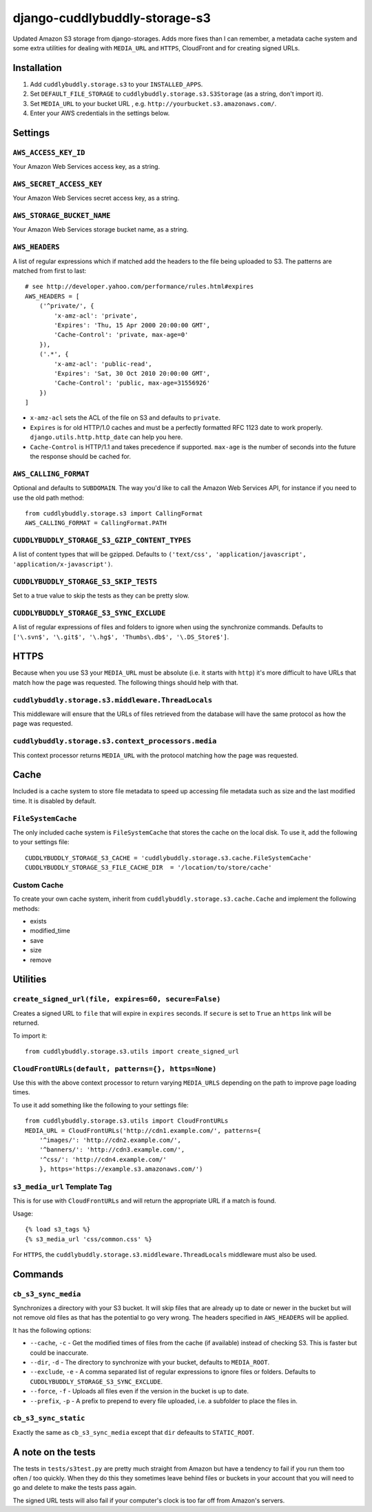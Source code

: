 ===============================
django-cuddlybuddly-storage-s3
===============================

Updated Amazon S3 storage from django-storages. Adds more fixes than I can remember, a metadata cache system and some extra utilities for dealing with ``MEDIA_URL`` and ``HTTPS``, CloudFront and for creating signed URLs.


Installation
============

1. Add ``cuddlybuddly.storage.s3`` to your ``INSTALLED_APPS``.
2. Set ``DEFAULT_FILE_STORAGE`` to ``cuddlybuddly.storage.s3.S3Storage`` (as a string, don't import it).
3. Set ``MEDIA_URL`` to your bucket URL , e.g. ``http://yourbucket.s3.amazonaws.com/``.
4. Enter your AWS credentials in the settings below.


Settings
========

``AWS_ACCESS_KEY_ID``
---------------------

Your Amazon Web Services access key, as a string.

``AWS_SECRET_ACCESS_KEY``
-------------------------

Your Amazon Web Services secret access key, as a string.

``AWS_STORAGE_BUCKET_NAME``
---------------------------

Your Amazon Web Services storage bucket name, as a string.

``AWS_HEADERS``
---------------

A list of regular expressions which if matched add the headers to the file being uploaded to S3. The patterns are matched from first to last::

    # see http://developer.yahoo.com/performance/rules.html#expires
    AWS_HEADERS = [
        ('^private/', {
            'x-amz-acl': 'private',
            'Expires': 'Thu, 15 Apr 2000 20:00:00 GMT',
            'Cache-Control': 'private, max-age=0'
        }),
        ('.*', {
            'x-amz-acl': 'public-read',
            'Expires': 'Sat, 30 Oct 2010 20:00:00 GMT',
            'Cache-Control': 'public, max-age=31556926'
        })
    ]

* ``x-amz-acl`` sets the ACL of the file on S3 and defaults to ``private``.
* ``Expires`` is for old HTTP/1.0 caches and must be a perfectly formatted RFC 1123 date to work properly. ``django.utils.http.http_date`` can help you here.
* ``Cache-Control`` is HTTP/1.1 and takes precedence if supported. ``max-age`` is the number of seconds into the future the response should be cached for.

``AWS_CALLING_FORMAT``
----------------------

Optional and defaults to ``SUBDOMAIN``. The way you'd like to call the Amazon Web Services API, for instance if you need to use the old path method::

    from cuddlybuddly.storage.s3 import CallingFormat
    AWS_CALLING_FORMAT = CallingFormat.PATH


``CUDDLYBUDDLY_STORAGE_S3_GZIP_CONTENT_TYPES``
----------------------------------------------

A list of content types that will be gzipped. Defaults to ``('text/css', 'application/javascript', 'application/x-javascript')``.


``CUDDLYBUDDLY_STORAGE_S3_SKIP_TESTS``
--------------------------------------

Set to a true value to skip the tests as they can be pretty slow.

``CUDDLYBUDDLY_STORAGE_S3_SYNC_EXCLUDE``
----------------------------------------

A list of regular expressions of files and folders to ignore when using the synchronize commands. Defaults to ``['\.svn$', '\.git$', '\.hg$', 'Thumbs\.db$', '\.DS_Store$']``.


HTTPS
=====

Because when you use S3 your ``MEDIA_URL`` must be absolute (i.e. it starts with ``http``) it's more difficult to have URLs that match how the page was requested. The following things should help with that.

``cuddlybuddly.storage.s3.middleware.ThreadLocals``
----------------------------------------------------

This middleware will ensure that the URLs of files retrieved from the database will have the same protocol as how the page was requested.

``cuddlybuddly.storage.s3.context_processors.media``
----------------------------------------------------

This context processor returns ``MEDIA_URL`` with the protocol matching how the page was requested.


Cache
=====

Included is a cache system to store file metadata to speed up accessing file metadata such as size and the last modified time. It is disabled by default.

``FileSystemCache``
-------------------

The only included cache system is ``FileSystemCache`` that stores the cache on the local disk. To use it, add the following to your settings file::

    CUDDLYBUDDLY_STORAGE_S3_CACHE = 'cuddlybuddly.storage.s3.cache.FileSystemCache'
    CUDDLYBUDDLY_STORAGE_S3_FILE_CACHE_DIR  = '/location/to/store/cache'

Custom Cache
------------

To create your own cache system, inherit from ``cuddlybuddly.storage.s3.cache.Cache`` and implement the following methods:

* exists
* modified_time
* save
* size
* remove


Utilities
=========

``create_signed_url(file, expires=60, secure=False)``
-----------------------------------------------------

Creates a signed URL to ``file`` that will expire in ``expires`` seconds. If ``secure`` is set to ``True`` an ``https`` link will be returned.

To import it::

    from cuddlybuddly.storage.s3.utils import create_signed_url


``CloudFrontURLs(default, patterns={}, https=None)``
----------------------------------------------------

Use this with the above context processor to return varying ``MEDIA_URLS`` depending on the path to improve page loading times.

To use it add something like the following to your settings file::

    from cuddlybuddly.storage.s3.utils import CloudFrontURLs
    MEDIA_URL = CloudFrontURLs('http://cdn1.example.com/', patterns={
        '^images/': 'http://cdn2.example.com/',
        '^banners/': 'http://cdn3.example.com/',
        '^css/': 'http://cdn4.example.com/'
        }, https='https://example.s3.amazonaws.com/')

``s3_media_url`` Template Tag
-----------------------------

This is for use with ``CloudFrontURLs`` and will return the appropriate URL if a match is found.

Usage::

    {% load s3_tags %}
    {% s3_media_url 'css/common.css' %}

For ``HTTPS``, the ``cuddlybuddly.storage.s3.middleware.ThreadLocals`` middleware must also be used.


Commands
========

``cb_s3_sync_media``
--------------------

Synchronizes a directory with your S3 bucket. It will skip files that are already up to date or newer in the bucket but will not remove old files as that has the potential to go very wrong. The headers specified in ``AWS_HEADERS`` will be applied.

It has the following options:

* ``--cache``, ``-c`` - Get the modified times of files from the cache (if available) instead of checking S3. This is faster but could be inaccurate.
* ``--dir``, ``-d`` - The directory to synchronize with your bucket, defaults to ``MEDIA_ROOT``.
* ``--exclude``, ``-e`` - A comma separated list of regular expressions to ignore files or folders. Defaults to ``CUDDLYBUDDLY_STORAGE_S3_SYNC_EXCLUDE``.
* ``--force``, ``-f`` - Uploads all files even if the version in the bucket is up to date.
* ``--prefix``, ``-p`` - A prefix to prepend to every file uploaded, i.e. a subfolder to place the files in.

``cb_s3_sync_static``
---------------------

Exactly the same as ``cb_s3_sync_media`` except that ``dir`` defeaults to ``STATIC_ROOT``.


A note on the tests
===================

The tests in ``tests/s3test.py`` are pretty much straight from Amazon but have a tendency to fail if you run them too often / too quickly. When they do this they sometimes leave behind files or buckets in your account that you will need to go and delete to make the tests pass again.

The signed URL tests will also fail if your computer's clock is too far off from Amazon's servers.
